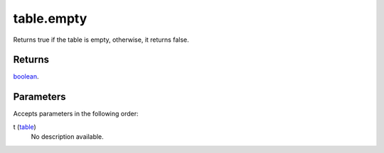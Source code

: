 table.empty
====================================================================================================

Returns true if the table is empty, otherwise, it returns false.

Returns
----------------------------------------------------------------------------------------------------

`boolean`_.

Parameters
----------------------------------------------------------------------------------------------------

Accepts parameters in the following order:

t (`table`_)
    No description available.

.. _`boolean`: ../../../lua/type/boolean.html
.. _`table`: ../../../lua/type/table.html
